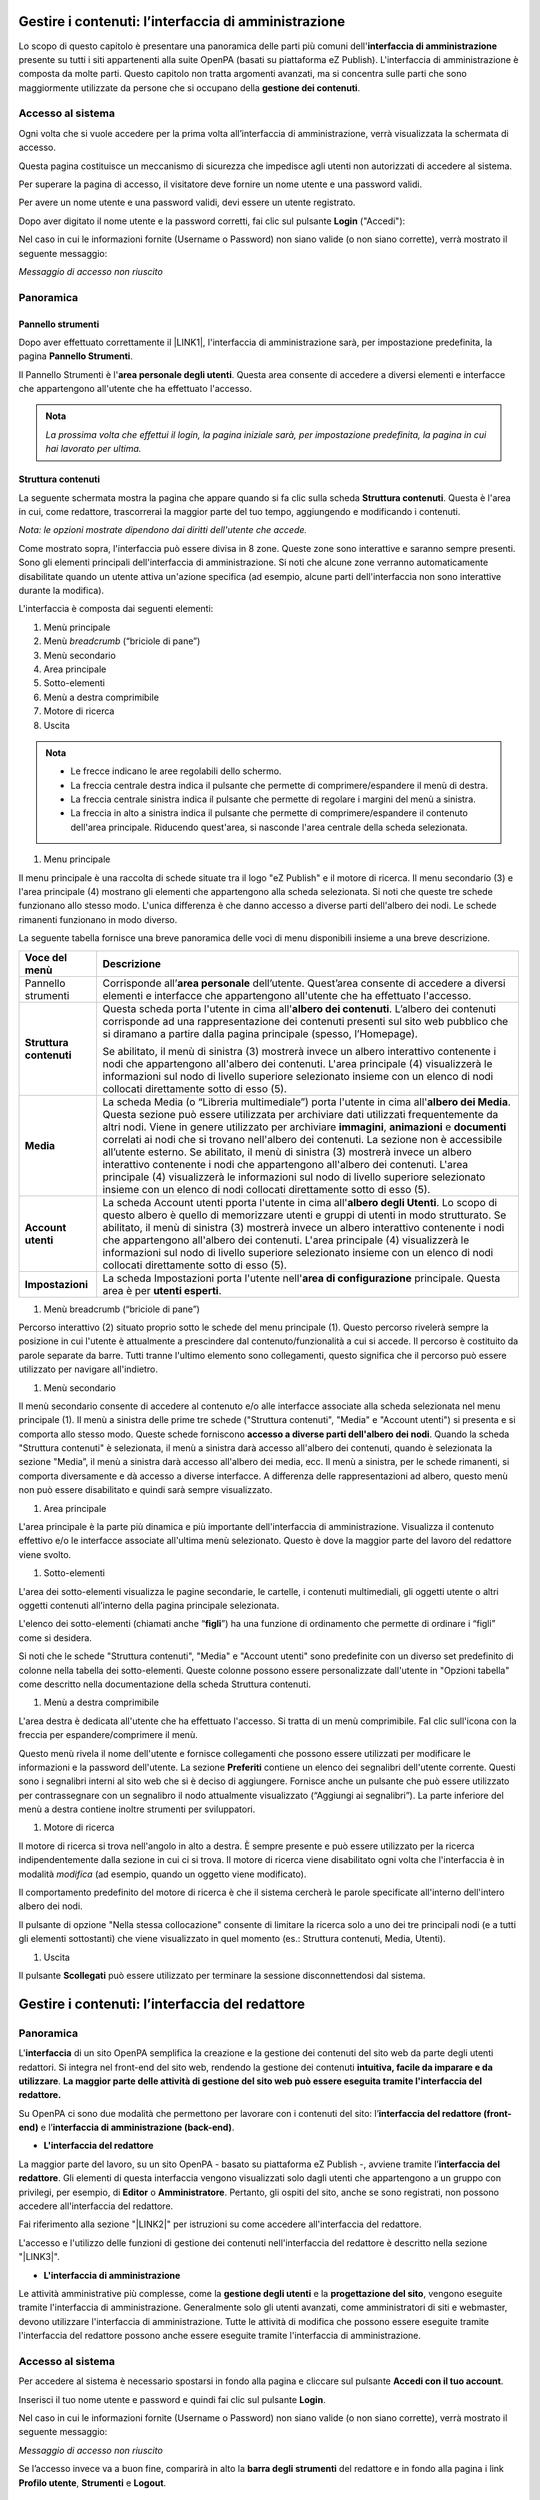 
.. _h524ac94c195862726953433f2f5c7f:

Gestire i contenuti: l’interfaccia di amministrazione
*****************************************************

Lo scopo di questo capitolo è presentare una panoramica delle parti più comuni dell'\ |STYLE0|\  presente su tutti i siti appartenenti alla suite OpenPA (basati su piattaforma eZ Publish). L'interfaccia di amministrazione è composta da molte parti. Questo capitolo non tratta argomenti avanzati, ma si concentra sulle parti che sono maggiormente utilizzate da persone che si occupano della \ |STYLE1|\ .

.. _h67645d52877726a1e7944731371540:

Accesso al sistema 
===================

Ogni volta che si vuole accedere per la prima volta all’interfaccia di amministrazione, verrà visualizzata la schermata di accesso.

\ |IMG1|\ 

Questa pagina costituisce un meccanismo di sicurezza che impedisce agli utenti non autorizzati di accedere al sistema.

Per superare la pagina di accesso, il visitatore deve fornire un nome utente e una password validi.

\ |IMG2|\ 

Per avere un nome utente e una password validi, devi essere un utente registrato. 

Dopo aver digitato il nome utente e la password corretti, fai clic sul pulsante \ |STYLE2|\  ("Accedi"):

\ |IMG3|\ 

Nel caso in cui le informazioni fornite (Username o Password) non siano valide (o non siano corrette), verrà mostrato il seguente messaggio:

\ |IMG4|\ 

\ |STYLE3|\ 

.. _hf464843526245477320527c5120671:

Panoramica
==========

.. _h1f75163cc3b75124fa683052e4d0:

Pannello strumenti
------------------

Dopo aver effettuato correttamente il \ |LINK1|\ , l'interfaccia di amministrazione sarà, per impostazione predefinita, la pagina \ |STYLE4|\ .

\ |IMG5|\ 

\ |IMG6|\ 

Il Pannello Strumenti è l'\ |STYLE5|\ . Questa area consente di accedere a diversi elementi e interfacce che appartengono all'utente che ha effettuato l'accesso.


.. admonition:: Nota

    \ |STYLE6|\ 

.. _h2f6451396a283a194b374719425122:

Struttura contenuti
-------------------

La seguente schermata mostra la pagina che appare quando si fa clic sulla scheda \ |STYLE7|\ . Questa è l'area in cui, come redattore, trascorrerai la maggior parte del tuo tempo, aggiungendo e modificando i contenuti.

\ |IMG7|\ 

\ |IMG8|\ 

\ |STYLE8|\ 

Come mostrato sopra, l'interfaccia può essere divisa in 8 zone. Queste zone sono interattive e saranno sempre presenti. Sono gli elementi principali dell'interfaccia di amministrazione. Si noti che alcune zone verranno automaticamente disabilitate quando un utente attiva un'azione specifica (ad esempio, alcune parti dell'interfaccia non sono interattive durante la modifica).

L'interfaccia è composta dai seguenti elementi:

#. Menù principale

#. Menù \ |STYLE9|\  (“briciole di pane”)

#. Menù secondario

#. Area principale

#. Sotto-elementi

#. Menù a destra comprimibile

#. Motore di ricerca

#. Uscita


.. admonition:: Nota

    * Le frecce indicano le aree regolabili dello schermo. 
    
    * La freccia centrale destra indica il pulsante che permette di comprimere/espandere il menù di destra. 
    
    * La freccia centrale sinistra indica il pulsante che permette di regolare i margini del menù a sinistra. 
    
    * La freccia in alto a sinistra indica il pulsante che permette di comprimere/espandere il contenuto dell'area principale. Riducendo quest'area, si nasconde l'area centrale della scheda selezionata.

#. Menu principale

\ |IMG9|\ 

Il menu principale è una raccolta di schede situate tra il logo "eZ Publish" e il motore di ricerca. Il menu secondario (3) e l'area principale (4) mostrano gli elementi che appartengono alla scheda selezionata. Si noti che queste tre schede funzionano allo stesso modo. L'unica differenza è che danno accesso a diverse parti dell'albero dei nodi. Le schede rimanenti funzionano in modo diverso.

La seguente tabella fornisce una breve panoramica delle voci di menu disponibili insieme a una breve descrizione.

+------------------+---------------------------------------------------------------------------------------------------------------------------------------------------------------------------------------------------------------------------------------------------------------------------------------------------------------------------------------------------------------------------------------------------------------------------------------------------------------------------------------------------------------------------------------------------------------------------------------------------------------------------------------------------------------------------------------------------------+
|Voce del menù     |Descrizione                                                                                                                                                                                                                                                                                                                                                                                                                                                                                                                                                                                                                                                                                              |
+==================+=========================================================================================================================================================================================================================================================================================================================================================================================================================================================================================================================================================================================================================================================================================================+
|Pannello strumenti|Corrisponde all’\ |STYLE10|\  dell’utente. Quest’area consente di accedere a diversi elementi e interfacce che appartengono all'utente che ha effettuato l'accesso.                                                                                                                                                                                                                                                                                                                                                                                                                                                                                                                                      |
|                  |                                                                                                                                                                                                                                                                                                                                                                                                                                                                                                                                                                                                                                                                                                         |
|                  |                                                                                                                                                                                                                                                                                                                                                                                                                                                                                                                                                                                                                                                                                                         |
|                  |                                                                                                                                                                                                                                                                                                                                                                                                                                                                                                                                                                                                                                                                                                         |
+------------------+---------------------------------------------------------------------------------------------------------------------------------------------------------------------------------------------------------------------------------------------------------------------------------------------------------------------------------------------------------------------------------------------------------------------------------------------------------------------------------------------------------------------------------------------------------------------------------------------------------------------------------------------------------------------------------------------------------+
|\ |STYLE11|\      |Questa scheda porta l'utente in cima all'\ |STYLE12|\ . L’albero dei contenuti corrisponde ad una rappresentazione dei contenuti presenti sul sito web pubblico che si diramano a partire dalla pagina principale (spesso, l’Homepage).                                                                                                                                                                                                                                                                                                                                                                                                                                                                  |
|                  |                                                                                                                                                                                                                                                                                                                                                                                                                                                                                                                                                                                                                                                                                                         |
|                  |Se abilitato, il menù di sinistra (3) mostrerà invece un albero interattivo contenente i nodi che appartengono all'albero dei contenuti. L'area principale (4) visualizzerà le informazioni sul nodo di livello superiore selezionato insieme con un elenco di nodi collocati direttamente sotto di esso (5).                                                                                                                                                                                                                                                                                                                                                                                            |
+------------------+---------------------------------------------------------------------------------------------------------------------------------------------------------------------------------------------------------------------------------------------------------------------------------------------------------------------------------------------------------------------------------------------------------------------------------------------------------------------------------------------------------------------------------------------------------------------------------------------------------------------------------------------------------------------------------------------------------+
|\ |STYLE13|\      |La scheda Media (o “Libreria multimediale”) porta l'utente in cima all'\ |STYLE14|\ . Questa sezione può essere utilizzata per archiviare dati utilizzati frequentemente da altri nodi. Viene in genere utilizzato per archiviare \ |STYLE15|\ , \ |STYLE16|\  e \ |STYLE17|\  correlati ai nodi che si trovano nell'albero dei contenuti. La sezione non è accessibile all’utente esterno. Se abilitato, il menù di sinistra (3) mostrerà invece un albero interattivo contenente i nodi che appartengono all'albero dei contenuti. L'area principale (4) visualizzerà le informazioni sul nodo di livello superiore selezionato insieme con un elenco di nodi collocati direttamente sotto di esso (5).|
+------------------+---------------------------------------------------------------------------------------------------------------------------------------------------------------------------------------------------------------------------------------------------------------------------------------------------------------------------------------------------------------------------------------------------------------------------------------------------------------------------------------------------------------------------------------------------------------------------------------------------------------------------------------------------------------------------------------------------------+
|\ |STYLE18|\      |La scheda Account utenti pporta l'utente in cima all'\ |STYLE19|\ . Lo scopo di questo albero è quello di memorizzare utenti e gruppi di utenti in modo strutturato.  Se abilitato, il menù di sinistra (3) mostrerà invece un albero interattivo contenente i nodi che appartengono all'albero dei contenuti. L'area principale (4) visualizzerà le informazioni sul nodo di livello superiore selezionato insieme con un elenco di nodi collocati direttamente sotto di esso (5).                                                                                                                                                                                                                      |
+------------------+---------------------------------------------------------------------------------------------------------------------------------------------------------------------------------------------------------------------------------------------------------------------------------------------------------------------------------------------------------------------------------------------------------------------------------------------------------------------------------------------------------------------------------------------------------------------------------------------------------------------------------------------------------------------------------------------------------+
|\ |STYLE20|\      |La scheda Impostazioni porta l'utente nell'\ |STYLE21|\  principale. Questa area è per \ |STYLE22|\ .                                                                                                                                                                                                                                                                                                                                                                                                                                                                                                                                                                                                    |
+------------------+---------------------------------------------------------------------------------------------------------------------------------------------------------------------------------------------------------------------------------------------------------------------------------------------------------------------------------------------------------------------------------------------------------------------------------------------------------------------------------------------------------------------------------------------------------------------------------------------------------------------------------------------------------------------------------------------------------+

.. _h2c1d74277104e41780968148427e:




#. Menù breadcrumb (“briciole di pane”)

\ |IMG10|\ 

Percorso interattivo (2) situato proprio sotto le schede del menu principale (1). Questo percorso rivelerà sempre la posizione in cui l'utente è attualmente a prescindere dal contenuto/funzionalità a cui si accede. Il percorso è costituito da parole separate da barre. Tutti tranne l'ultimo elemento sono collegamenti, questo significa che il percorso può essere utilizzato per navigare all'indietro.

#. Menù secondario

\ |IMG11|\ 

Il menù secondario consente di accedere al contenuto e/o alle interfacce associate alla scheda selezionata nel menu principale (1). Il menù a sinistra delle prime tre schede ("Struttura contenuti", "Media" e "Account utenti") si presenta e si comporta allo stesso modo. Queste schede forniscono \ |STYLE23|\ . Quando la scheda "Struttura  contenuti" è selezionata, il menù a sinistra darà accesso all'albero dei contenuti, quando è selezionata la sezione "Media”, il menù a sinistra darà accesso all'albero dei media, ecc. Il menù a sinistra, per le schede rimanenti, si comporta diversamente e dà accesso a diverse interfacce. A differenza delle rappresentazioni ad albero, questo menù non può essere disabilitato e quindi sarà sempre visualizzato.

#. Area principale

\ |IMG12|\ L'area principale è la parte più dinamica e più importante dell'interfaccia di amministrazione. Visualizza il contenuto effettivo e/o le interfacce associate all'ultima menù selezionato. Questo è dove la maggior parte del lavoro del redattore viene svolto.

#. Sotto-elementi

\ |IMG13|\ 

L'area dei sotto-elementi visualizza le pagine secondarie, le cartelle, i contenuti multimediali, gli oggetti utente o altri oggetti contenuti all’interno della pagina principale selezionata.

L'elenco dei sotto-elementi (chiamati anche “\ |STYLE24|\ ”) ha una funzione di ordinamento che permette di ordinare i “figli” come si desidera. 

Si noti che le schede "Struttura contenuti", "Media" e "Account utenti" sono predefinite con un diverso set predefinito di colonne nella tabella dei sotto-elementi. Queste colonne possono essere personalizzate dall'utente in "Opzioni tabella" come descritto nella documentazione della scheda Struttura contenuti.

#. Menù a destra comprimibile

\ |IMG14|\ 

L'area destra è dedicata all'utente che ha effettuato l'accesso. Si tratta di un menù comprimibile. FaI clic sull'icona con la freccia per espandere/comprimere il menù. 

Questo menù rivela il nome dell'utente e fornisce collegamenti che possono essere utilizzati per modificare le informazioni e la password dell'utente. La sezione \ |STYLE25|\  contiene un elenco dei segnalibri dell'utente corrente. Questi sono i segnalibri interni al sito web che si è deciso di aggiungere. Fornisce anche un pulsante che può essere utilizzato per contrassegnare con un segnalibro il nodo attualmente visualizzato (“Aggiungi ai segnalibri”). La parte inferiore del menù a destra contiene inoltre strumenti per sviluppatori.

#. Motore di ricerca

\ |IMG15|\ 

Il motore di ricerca si trova nell'angolo in alto a destra. È sempre presente e può essere utilizzato per la ricerca indipendentemente dalla sezione in cui ci si trova. Il motore di ricerca viene disabilitato ogni volta che l'interfaccia è in modalità \ |STYLE26|\  (ad esempio, quando un oggetto viene modificato). 

Il comportamento predefinito del motore di ricerca è che il sistema cercherà le parole specificate all'interno dell'intero albero dei nodi. 

Il pulsante di opzione "Nella stessa collocazione" consente di limitare la ricerca solo a uno dei tre principali nodi (e a tutti gli elementi sottostanti) che viene visualizzato in quel momento (es.: Struttura contenuti, Media, Utenti).

\ |IMG16|\ 

#. Uscita

\ |IMG17|\ 

Il pulsante \ |STYLE27|\  può essere utilizzato per terminare la sessione disconnettendosi dal sistema.

.. _h2c1d74277104e41780968148427e:




 

.. _h2c1d74277104e41780968148427e:




.. _hd759192e2e61373d44567e1748202a:

Gestire i contenuti: l’interfaccia del redattore
************************************************

.. _hf464843526245477320527c5120671:

Panoramica
==========

L'\ |STYLE28|\  di un sito OpenPA semplifica la creazione e la gestione dei contenuti del sito web da parte degli utenti redattori. Si integra nel front-end del sito web, rendendo la gestione dei contenuti \ |STYLE29|\ . \ |STYLE30|\ 

Su OpenPA ci sono due modalità che permettono per lavorare con i contenuti del sito: l’\ |STYLE31|\  e l’\ |STYLE32|\ .

* \ |STYLE33|\ 

La maggior parte del lavoro, su un sito OpenPA - basato su piattaforma eZ Publish -, avviene tramite l’\ |STYLE34|\ . Gli elementi di questa interfaccia vengono visualizzati solo dagli utenti che appartengono a un gruppo con privilegi, per esempio, di \ |STYLE35|\  o \ |STYLE36|\ . Pertanto, gli ospiti del sito, anche se sono registrati, non possono accedere all'interfaccia del redattore. 

Fai riferimento alla sezione "\ |LINK2|\ " per istruzioni su come accedere all'interfaccia del redattore.

L'accesso e l'utilizzo delle funzioni di gestione dei contenuti nell'interfaccia del redattore è descritto nella sezione "\ |LINK3|\ ".

* \ |STYLE37|\ 

Le attività amministrative più complesse, come la \ |STYLE38|\  e la \ |STYLE39|\ , vengono eseguite tramite l'interfaccia di amministrazione. Generalmente solo gli utenti avanzati, come amministratori di siti e webmaster, devono utilizzare l'interfaccia di amministrazione. Tutte le attività di modifica che possono essere eseguite tramite l'interfaccia del redattore possono anche essere eseguite tramite l'interfaccia di amministrazione.

.. _h6e4d39105a64461f4f3377d353919:

Accesso al sistema
==================

Per accedere al sistema è necessario spostarsi in fondo alla pagina  e cliccare sul pulsante \ |STYLE40|\ .

\ |IMG18|\ 

Inserisci il tuo nome utente e password e quindi fai clic sul pulsante \ |STYLE41|\ .

\ |IMG19|\ 

Nel caso in cui le informazioni fornite (Username o Password) non siano valide (o non siano corrette), verrà mostrato il seguente messaggio:

\ |IMG20|\ 

\ |STYLE42|\ 

Se l’accesso invece va a buon fine, comparirà in alto la \ |STYLE43|\  del redattore e in fondo alla pagina i link \ |STYLE44|\ , \ |STYLE45|\  e \ |STYLE46|\ .\ |IMG21|\ 

.. _h45a7b11202953692f35174c5752c5b:

Gestione del profilo utente
===========================

I dettagli personali e le preferenze dell'account associati a un account utente sono chiamati "Profilo utente". Per visualizzare o modificare il proprio profilo utente, utilizzare l'interfaccia del redattore. 

.. _h254773682e787c2a7342801623527c28:

Modifica il tuo profilo
-----------------------

Una volta effettuato l’\ |LINK4|\ , l'interfaccia del sito web può essere utilizzata per modificare alcune delle informazioni personali nel tuo profilo utente. Dopo aver effettuato l'accesso, fai clic sul link \ |STYLE47|\  posizionato (per impostazione predefinita) nell'angolo in basso a destra della pagina. Verrà visualizzata una pagina che mostra le impostazioni correnti e contiene collegamenti a pagine in cui è possibile configurare le preferenze (descritte di seguito). Per modificare le tue informazioni personali, fai clic sul pulsante Modifica profilo.

\ |IMG22|\ 

.. _h543db5213201f7057203255d54b46:

Gestione delle bozze
--------------------

Una \ |STYLE48|\  è un contenuto che è stato inserito in eZ Publish ma che non è ancora stato pubblicato. Le bozze possono essere nuovi contenuti o modifiche a contenuti esistenti. I visitatori del sito non possono vedere il contenuto della bozza, ma l'utente che ha creato la bozza può \ |STYLE49|\ .

Per visualizzare tutte le pagine in cui sono state salvate le bozze:

\ |LINK5|\  come descritto sopra.

\ |IMG23|\ 

Clicca sul link Le mie bozze.

\ |IMG24|\ 

Fai clic sul nome di una bozza (o sul pulsante Modifica sul lato destro della bozza) per riprendere la modifica.

\ |IMG25|\ 

Verrà visualizzata l'interfaccia di \ |LINK6|\  standard. Dopo aver apportato le modifiche, puoi \ |LINK7|\  o \ |LINK8|\  per la successiva modifica.

Per eliminare le bozze, fai clic sul pulsante Svuota bozze.

\ |IMG26|\ 

\ |IMG27|\ 

.. _h1f184e272f67487d30753a697b3c5351:

Gestione dei contenuti
======================

Questa sezione spiega come aggiungere, modificare e rimuovere contenuti utilizzando l'\ |LINK9|\ . Per gestire il contenuto, è necessario aver effettuato l'\ |LINK10|\  con diritti di modifica (per impostazione predefinita, bisogna essere un membro dei gruppi Editors o Administrators).

.. _h497a677b162fd472225582d202823a:

Informazioni sui contenuti
--------------------------

Tutti i siti web basati sulla piattaforma hanno un forte orientamento alla \ |STYLE50|\ . La strutturazione dei dati e, quindi, la gestione dei contenuti avviene attraverso le cosiddette classi di contenuto. 

I siti appartenenti alla suite OpenPA supportano vari tipi di contenuto, come immagini, articoli, file multimediali, forum, moduli di feedback, ecc. 

Alcune tipologie di contenuto sono in comune tra tutti i prodotti della suite OpenPA, mentre altre tipologie sono specifiche per il prodotto (es.: OpenCity, OpenTrasparenza, etc.).

Un particolare tipo di contenuto è chiamato una \ |STYLE51|\ , mentre uno specifico contenuto è chiamato \ |STYLE52|\ .

.. _h46721d953744a52045c4d7212313d:

Classe di contenuto
~~~~~~~~~~~~~~~~~~~


.. admonition:: Definizione

    Una \ |STYLE53|\  di contenuto è una \ |STYLE54|\ . 

Una \ |STYLE55|\  può essere pensata come un \ |STYLE56|\  \ |LINK11|\  \ |STYLE57|\ . Ad esempio, la classe di contenuto dell'Avviso contiene attributi come titolo, data di pubblicazione, breve descrizione, testo dell’avviso, ecc. Sebbene non tutti questi attributi siano obbligatori, fanno tutti parte della classe di contenuto dell'avviso, quindi tutti gli oggetti di contenuto basati su questa classe possono contenere dati per tutti gli attributi definiti dalla classe di contenuto.

.. _h1d4c543776b648667653d412d7421:

Oggetto di contenuto
~~~~~~~~~~~~~~~~~~~~

Gli \ |STYLE58|\  possono essere sia \ |STYLE59|\  sia \ |STYLE60|\  che contengono altri oggetti situati al di sotto di essi nell’\ |LINK12|\ . Ad esempio, uno o più oggetti di tipo \ |STYLE61|\  (\ |STYLE62|\ ) possono essere memorizzati sotto un oggetto di tipo \ |STYLE63|\  (\ |STYLE64|\ ). Quando viene visualizzato l'oggetto \ |STYLE65|\ , questo visualizza automaticamente un elenco di riepilogo degli oggetti di tipo Avviso memorizzati al di sotto di esso.

Ogni classe di contenuto ha un modello diverso per la visualizzazione degli attributi di un oggetto di contenuto. Pertanto, solo perché un oggetto contenuto è memorizzato sotto un altro oggetto contenuto nell’albero dei contenuto non significa che l'oggetto contenuto inferiore verrà visualizzato quando viene visualizzato l'oggetto di contenuto più alto. Ad esempio, se "Articolo B" si trova al di sotto di "Articolo A", "Articolo B" non verrà visualizzato quando viene visualizzato "Articolo A", poiché la visualizzazione di elementi situati nella gerarchia inferiore non fa parte del modello di classe del contenuto dell'articolo.

Oltre alle caratteristiche di visualizzazione definite dal modello di ogni classe di contenuto, alcuni oggetti di contenuto possono visualizzare altri oggetti posizionati in qualsiasi punto del sito. Ad esempio, è possibile "incorporare" oggetti in altri oggetti (ad esempio, incorporare un'immagine in un articolo) utilizzando lo strumento di collegamento nell'editor online (descritto di seguito). La classe di contenuto sia dell'oggetto sorgente (in questo esempio, l'articolo) che dell'oggetto oggetto di inclusione (in questo caso l'immagine) determina se consente o meno l'incorporamento dell'oggetto. (Ad esempio, non è possibile incorporare una cartella in un'immagine, non è consentita dalla classe di contenuto Immagine).

.. _h28216c314279776926c20056637b7:

Attributi
~~~~~~~~~

Ogni \ |LINK13|\  è composta da una serie di voci o campi da compilare (\ |STYLE66|\ ) che rappresenta le principali caratteristiche che quel tipo di contenuto ha.

Per esempio, facendo riferimento alla classe Tasso di assenza, gli attributi che compongono la tipologia di contenuto sono quelli che sono stati individuati come caratteristiche principali di un contenuto di tipo Tasso di assenza (Anno di riferimento, Trimestre, Mese, Contratto, Numero dipendenti, Giorni di presenza, Giorni di assenza, Allegato, Data di archiviazione).

\ |IMG28|\ 

\ |STYLE67|\  \ |STYLE68|\  \ |STYLE69|\ 

Ogni classe di contenuto è costituita da \ |STYLE70|\  - che variano da una classe all’altra - (ad esempio “Titolo”, “Testo”, “Data di inizio validità”, “Ufficio proponente”) e che vanno compilati in fase di \ |LINK14|\  e/o \ |LINK15|\  dei contenuti: \ |STYLE71|\ .

\ |IMG29|\ 

 \ |STYLE72|\ 

.. _h10604b402c4d5175152c3fd415e671a:

Tipologie di attributi
~~~~~~~~~~~~~~~~~~~~~~

Alcuni attributi possono essere di tipo “\ |STYLE73|\ ”, perché \ |STYLE74|\ . 

Nel caso della circolare, ad esempio, uno degli attributi si chiama “Ufficio proponente”. In fase di compilazione di quel campo non si scriverà il nome dell’ufficio proponente, ma si cercherà tra gli oggetti di tipo “Ufficio” già censiti all’interno del sistema, per selezionare quello che rappresenta l’ufficio responsabile per quella circolare.

Uno dei vantaggi di questo approccio è che le informazioni vengono salvate e mantenute in un unico punto. Si pensi ad esempio al numero di telefono di un ufficio: esso è salvato nell’oggetto che rappresenta quell’ufficio. Quando viene pubblicato un avviso e si vuole indicare una modalità per richiedere maggiori informazioni, anziché scrivere un numero di telefono direttamente nell’avviso, viene inserito un link verso l’ufficio, che detiene l’informazione.

Se il numero dell’ufficio cambia, non è necessario eseguire un tedioso “trova e sostituisci” all’interno dei contenuti del sito, ma basta aggiornare i contenuti dell’oggetto Ufficio.


.. admonition:: Un sistema per la mappatura della realtà

    Le classi di contenuto servono per avere una mappatura quasi uno a uno tra contenuti del sistema web e la realtà. Questo presenta numerosi vantaggi, come ad esempio la facilità di organizzare ricerche mirate (solo su determinate tipologie di contenuto) o l’esportazione dei contenuti in formato Open Data. 

\ |IMG30|\ 

.. _h92d5457251d2e4e1d3b3fa7e26d39:

Albero dei contenuti
~~~~~~~~~~~~~~~~~~~~

La \ |STYLE75|\  è un concetto importante quando si creano nuovi contenuti. Se si fa affidamento su oggetti di contenuto più in alto nella gerarchia per visualizzare il nuovo contenuto che si sta aggiungendo, è probabile che si desideri aggiungere il nuovo contenuto sotto il contenitore del contenuto. Ad esempio, se si desidera che un oggetto contenuto della cartella visualizzi automaticamente un elenco di articoli, tali articoli devono trovarsi al di sotto dell'oggetto contenuto della cartella. È possibile aggiungere manualmente un collegamento a un articolo nel testo di un oggetto contenuto della cartella; tuttavia, se elimini l'articolo, il link verrà interrotto.

.. _h7c2b7466704f1f106c504a672c3d3750:

La barra degli strumenti
------------------------

Quando si effettua l'accesso con un account utente appartenente al gruppo Editor o Amministratore, la barra degli strumenti del sito web (mostrata sotto) viene visualizzata in ogni pagina del sito.

La barra degli strumenti consente di disporre delle funzionalità di \ |STYLE76|\  direttamente sulle pagine del sito (senza bisogno di accedere all’\ |LINK16|\ ). In questo modo è possibile navigare il sito come un normale visitatore, operare modifiche a contenuti esistenti, spostare contenuti, dargli un ordine oppure creare nuovi contenuti.

.. _h10c4c574a71225403a60d515a1572:

\ |IMG31|\ -----------

\ |STYLE77|\ 


.. admonition:: Importante

    Le azioni che è possibile svolgere attraverso l’uso della barra degli strumenti \ |STYLE78|\  in quel momento: ad esempio se si sta visualizzando un contenuto di tipo “Avviso” e si clicca sull’icona con la matita (modifica), verrà modificato esattamente quel contenuto, la stessa cosa vale per la creazione di nuovi contenuti, la cancellazione, e così via.

I pulsanti disponibili dalla barra degli strumenti del sito Web variano a seconda che l'account utente appartenga all'editor o al gruppo di amministratori. Se appartiene al gruppo Editor, sono disponibili solo i pulsanti applicabili nel contesto corrente. Inoltre, i pulsanti visualizzati dagli Editor sono limitati in base ai diritti concessi al gruppo di utenti Editor. (Tutti i pulsanti invece vengono visualizzati dagli utenti che appartengono al gruppo di utenti Administrator.)

Oltre ai pulsanti visualizzati, anche le classi di contenuti visualizzate nell'elenco a discesa possono variare a seconda che l'account utente appartenga a un editor o a un gruppo di amministratori.


.. admonition:: L’albero dei contenuti

    Nel sistema Open City, i contenuti sono organizzati in una struttura ad albero. Ogni contenuto ha una sua collocazione nell’albero dei contenuti. Questo va tenuto in considerazione quando viene creato un nuovo contenuto, perché esso va creato nella posizione corretta all’interno di un albero. Fanno eccezioni le immagini, che idealmente vengono create in un unico contenitore (Media/Images) per poter poi essere riutilizzate all’interno dei contenuti del sito.

La barra degli strumenti permette di eseguire le seguenti operazioni sui contenuti:

* \ |LINK17|\ 

* \ |LINK18|\ 

* \ |LINK19|\ 

* \ |LINK20|\ 

* \ |LINK21|\ 

* \ |LINK22|\ 

* \ |STYLE79|\  è possibile caricare dei files dal proprio pc (immagini, documenti pdf), che vengono convertiti in contenuti (seguendo una mappatura file/contenuto definita a livello di configurazione);

* \ |STYLE80|\  nel caso in cui il menù non mostra le modifiche apportate, è possibile forzare un refresh della visualizzazione del menù stesso;

* \ |STYLE81|\  per copiare un contenuto;

* \ |STYLE82|\  per accedere all’interfaccia di amministrazione e guardare “dietro le quinte”;

* \ |STYLE83|\  consente di tradurre un contenuto;

* \ |STYLE84|\  apre (o chiude) il box con informazioni sul contenuto che si sta visualizzando (data di creazione,  autore, tipologia di contenuto, …)

.. _h2c1d74277104e41780968148427e:




.. _h446e1e74f406341a17187e2023342b:

Creare un nuovo contenuto
~~~~~~~~~~~~~~~~~~~~~~~~~

\ |IMG32|\ 

La creazione di un contenuto avviene nel seguente modo:

Si naviga il sito fino a raggiungere il contenitore all’interno del quale si vuole creare il contenuto, ad esempio un calendario:

\ |IMG33|\ 

Dalla tendina nella barra degli strumenti (1), è possibile filtrare le tipologie di contenuto (2) e  selezionare il tipo di contenuto da creare (3). Infine si preme sul pulsante Crea qui (4):

\ |IMG34|\ 

\ |STYLE85|\  \ |STYLE86|\ \ |STYLE87|\ 


.. admonition:: Attenzione!

    Siccome le azioni svolte attraverso la barra degli strumenti \ |STYLE88|\  in quel momento, è molto importante fare attenzione al contenitore in cui ci si trova nel momento in cui si clicca il pulsante \ |STYLE89|\ : il contenuto verrà creato esattamente lì.

Una volta effettuate queste operazioni, il sistema presenta una interfaccia identica a quella di modifica di un contenuto, con la differenza che i campi (attributi) saranno tutti vuoti.


.. admonition:: Attributi obbligatori

    Nelle interfacce di creazione e modifica dei contenuti, alcuni degli attributi sono marcati con un asterisco. Questo significa che è obbligatorio compilare quegli attributi.

Una volta compilati i campi, pubblicare il contenuto oppure salvarlo come bozza.

.. _h623b12807a5967151285b15636b763e:

Modificare un contenuto esistente
~~~~~~~~~~~~~~~~~~~~~~~~~~~~~~~~~

\ |IMG35|\ 

Per modificare un contenuto esistente, è sufficiente \ |STYLE90|\  che si desidera modificare attraverso i menu e i link del sito, esattamente come farebbe un visitatore. Una volta raggiunto il contenuto da modificare, \ |STYLE91|\  e si passa alla modalità di modifica del contenuto: viene mostrata l’\ |STYLE92|\ , \ |STYLE93|\  \ |LINK23|\  di quel particolare contenuto.

.. _h6f797b5ae124496622133f2621740:

Spostare un contenuto
~~~~~~~~~~~~~~~~~~~~~

\ |IMG36|\ 

Per spostare il contenuto da una posizione a un'altra sul sito, utilizzare il pulsante \ |STYLE94|\  nella barra degli strumenti del sito web. Dopo aver fatto clic su Sposta, sarai in grado di esplorare il sito web e scegliere la nuova posizione per il contenuto.

\ |IMG37|\ 

Puoi scegliere il nuovo contenitore facendo clic sul pulsante di opzione accanto al nome o fare clic sul nome del contenitore per visualizzare il contenuto all’interno del contenitore.

Dopo aver selezionato la nuova posizione, fare clic sul pulsante \ |STYLE95|\ .

\ |IMG38|\ 

\ |STYLE96|\ 

#. Se sposti un contenitore di contenuti, il sistema sposta anche qualsiasi contenuto sotto quell'oggetto. Ad esempio, se sposti una cartella contenente articoli da una posizione a un'altra, tutti gli articoli verranno spostati.

#. Lo spostamento del contenuto dipende dai permessi dell’utente.

.. _h5e68755539e37045648426c163d17:

Eliminare un contenuto
~~~~~~~~~~~~~~~~~~~~~~

\ |IMG39|\ 

I siti di OpenPA utilizzano un contenitore denominato \ |STYLE97|\ . Quando rimuovi il contenuto, in realtà lo stai spostando nel contenitore del Cestino. Può essere ripristinato in qualsiasi momento fino a quando il Cestino non viene svuotato.

Per rimuovere il contenuto, selezionare l'oggetto desiderato e fare clic sul pulsante \ |STYLE98|\  sulla barra degli strumenti del sito Web. In alternativa, per i contenuti incorporati, fare clic sul pulsante Elimina vicino all'oggetto contenuto.

Ti verrà richiesto di specificare se il contenuto deve essere spostato nel cestino o eliminato completamente:

\ |STYLE99|\ 

\ |IMG40|\ 

\ |STYLE100|\ 

\ |IMG41|\ 

Fai molta attenzione durante la rimozione e l'eliminazione dei contenuti, poiché queste azioni influiscono anche sugli altri contenuti del sito:

* Se rimuovi un contenitore, verranno rimossi anche gli elementi contenuti al suo interno. Ad esempio, se rimuovi la cartella contenente articoli, rimuovi anche gli articoli.

* Se ci sono collegamenti al contenuto, quando rimuovi il contenuto i collegamenti vengono interrotti.

.. _h7df7c776b4051050602379363f7c45:

Recuperare del contenuto dal cestino
~~~~~~~~~~~~~~~~~~~~~~~~~~~~~~~~~~~~

Per recuperare il contenuto rimosso dal contenitore del cestino, accedere all'\ |LINK24|\  e fare clic sull'icona del cestino sul lato sinistro.

\ |IMG42|\ 

Il contenitore del cestino ha una struttura "piatta", il che significa che tutti gli oggetti sono elencati allo stesso livello indipendentemente dalla loro posizione nella gerarchia del contenuto originale.

Per ripristinare un oggetto contenuto dal cestino, fai clic sull'icona a forma di matita nella colonna a destra. Verrà richiesto se si desidera ripristinare l'oggetto nella posizione originale o in una nuova posizione. Dopo aver specificato il percorso, fare clic su Ok.

Se si tenta di recuperare un contenuto il cui contenitore originale è stato rimosso, si è obbligati a scegliere una nuova posizione per esso.

.. _h2240736754442d35296a627136282576:

Visualizzare un contenuto in più posti
~~~~~~~~~~~~~~~~~~~~~~~~~~~~~~~~~~~~~~

\ |IMG43|\ 

Come visto in precedenza, ogni contenuto del sito ha una collocazione in una struttura ad albero. La funzionalità \ |STYLE101|\  consente di rendere uno stesso contenuto visibile in più sezioni del sito. Lo stesso oggetto di contenuto può infatti avere più collocazioni all'interno dell'albero dei contenuti. 

Per pubblicare un contenuto in una posizione aggiuntiva, accedere alla pagina desiderata, quindi fare clic sul pulsante \ |STYLE102|\ .

Dopo aver fatto clic sul pulsante, verrà visualizzato il nodo di livello superiore dell'albero dei contenuto. 

\ |IMG44|\ 

Fare clic sui nodi contenitore evidenziati per navigare nell'albero fino a raggiungere la posizione in cui si desidera pubblicare il contenuto. Quando hai trovato la nuova posizione, seleziona la casella e fai clic sul pulsante \ |STYLE103|\ .

\ |IMG45|\ 

.. _h186d3e232255c2d71724e1d376f4d6c:

Ordinare un elenco di contenuti
~~~~~~~~~~~~~~~~~~~~~~~~~~~~~~~

\ |IMG46|\ 

Quando si hanno diversi oggetti di contenuto in un contenitore, è possibile disporli e visualizzarli in un ordine ben preciso.

Esistono molti modi diversi per ordinare un elenco di contenuti. Questa sezione mostra un metodo, che può essere applicato alle preferenze di ordinamento più comuni (per esempio: manualmente, in ordine alfabetico o per data).

Dopo aver effettuato l’\ |LINK25|\ , individua il contenitore dei contenuti a cui desideri dare un ordinamento e clicca sul pulsante \ |STYLE104|\ .

\ |IMG47|\ 

\ |STYLE105|\ 

* \ |STYLE106|\ : ordine alfabetico ascendente (dalla A alla Z) oppure discendente (dalla Z alla A)

* \ |STYLE107|\ : ordine cronologico in base alla data di pubblicazione ascendente (dal primo pubblicato all’ultimo) oppure discendente (dall’ultimo pubblicato al primo)

* \ |STYLE108|\ : in questa modalità è possibile ordinare i contenuti manualmente in base alla priorità che gli si vuole affidare. La priorità può essere impostata come ascendente (dal numero più basso al più alto) oppure discendente (dal numero più alto al più basso). Può essere impostata sia attraverso l’inserimento di numeri interi nella sezione a destra “Priorità” (1) oppure attraverso il trascinamento manuale (2).

\ |IMG48|\ 

.. _h2c1d74277104e41780968148427e:




.. _h767585962235668053c5e40387877:

Gestire la pubblicazione di un contenuto
----------------------------------------

.. _h3a185351287965787e58745836626238:

Pubblicare un contenuto
~~~~~~~~~~~~~~~~~~~~~~~

\ |IMG49|\ 

Durante la \ |LINK26|\  o la \ |LINK27|\ , dopo aver inserito tutte le informazioni che desideri inserire, puoi pubblicare il tuo contenuto attraverso il pulsante \ |STYLE109|\ , che si trova sia in alto sia in fondo sulla destra.

.. _h135b1173858785b746a581212b213a:

Salvare una bozza
~~~~~~~~~~~~~~~~~

\ |IMG50|\ 

Quando lavori su un oggetto, puoi salvare il tuo lavoro senza renderlo visibile subito sul sito web. Quando si crea una \ |STYLE110|\ , la versione “bozza” dell'oggetto viene salvata senza essere pubblicata. Per salvare una bozza, fai clic sul pulsante \ |STYLE111|\  nella \ |LINK28|\ : questo ti permetterà di salvare il tuo lavoro e di continuare a lavorare sulla tua bozza; se invece vuoi salvare una bozza ma preferisci continuare a lavorarci in un secondo momento, clicca su \ |STYLE112|\ .

\ |IMG51|\ 

Esistono due metodi per recuperare le bozze: accedere alla pagina \ |LINK29|\  nel tuo profilo o \ |LINK30|\  precedentemente pubblicata. 

#. Se l'oggetto contenuto non è stato pubblicato in precedenza, seleziona \ |STYLE113|\  dall'angolo in basso a destra di qualsiasi pagina, quindi seleziona \ |LINK31|\ . Verrà visualizzata una pagina con tutte le bozze.

#. Per continuare invece a lavorare su una bozza di un oggetto che è stato precedentemente pubblicato, è possibile in alternativa \ |LINK32|\  semplicemente l'oggetto contenuto esistente. Dopo aver fatto clic sul pulsante Modifica, avrai la possibilità di modificare la versione corrente - quella pubblicata - creando quindi una nuova bozza (2) oppure di continuare a modificare la bozza precedentemente creata (1).

\ |IMG52|\ 

.. _hf307a4b362627629761f2e7d26b63:

Annullare una bozza
~~~~~~~~~~~~~~~~~~~

\ |IMG53|\ 

Durante la \ |LINK33|\  o la \ |LINK34|\ , puoi decidere di annullare il lavoro apportato, eliminando la bozza creata. Questo non influirà in alcun modo sul contenuto eventualmente già pubblicato, ma eliminerà semplicemente la bozza contenente le nuove informazioni apportate. Per farlo clicca il pulsante \ |STYLE114|\ , che si trova sia in alto sia in fondo sulla sinistra.

Un altro modo per eliminare le bozze, è quello di \ |LINK35|\ , cliccare su \ |LINK36|\  e fare clic sul pulsante Svuota bozze.

\ |IMG54|\ 

\ |IMG55|\ 

Se invece vuoi eliminare definitivamente un contenuto dal sito vai nella sezione \ |LINK37|\ .

.. _h803704e74727f3f1969533867f4b16:

Gestire le versioni di un contenuto
-----------------------------------

Nei siti di OpenPA, ogni contenuto creato viene memorizzato come "\ |STYLE115|\ ". Ad esempio, un articolo è un oggetto, un account utente è un oggetto e così via.

Quando si \ |LINK38|\ , viene assegnato un \ |STYLE116|\  (es.: 1). Se si modifica l'oggetto, viene assegnato un nuovo numero di versione (es.: 2, 3 e così via). Sia l'originale che le nuove versioni dell'oggetto vengono memorizzate nel database.

Grazie a questo sistema di controllo delle versioni, è possibile \ |STYLE117|\ . Ad esempio, se una nuova versione di un oggetto contiene un errore, è possibile ripristinare l'oggetto alla versione precedente.

Solo un numero limitato di versioni di ciascun oggetto contenuto viene memorizzato nel database (per evitare che il database diventi troppo grande). Nel caso dei siti di OpenPA vengono memorizzate al massimo 10 versioni precedenti dell’oggetto pubblicato.

.. _h709111e6d7c634a5217577b23a7033:

Ripristinare una versione precedente di un oggetto
~~~~~~~~~~~~~~~~~~~~~~~~~~~~~~~~~~~~~~~~~~~~~~~~~~

Per ripristinare una versione precedente di un oggetto, \ |LINK39|\ , quindi accedere al contenuto che si desidera ripristinare. (Per impostazione predefinita, solo i membri dei gruppi Editor e Administrator hanno accesso a questa funzione.)

Clicca sul pulsante Informazioni per l’editor (in alto a destra, sulla barra degli strumenti)

\ |IMG56|\ 

Clicca sul pulsante Gestisci versioni.

\ |IMG57|\ 

Seleziona la casella accanto alla versione desiderata dell'oggetto e fai clic sul pulsante Copia della versione “Archiviata” che desideri ripristinare.

\ |IMG58|\ 

Questo creerà una nuova bozza. Fai clic sul pulsante Modifica per modificare la nuova bozza appena creata. 

\ |IMG59|\ 

Fai clic sul pulsante \ |STYLE118|\  per pubblicare l’oggetto e ripristinare così la sua versione precedente. Se lo desideri, puoi comunque modificare l'oggetto prima di pubblicare la versione ripristinata.

La nuova versione (3) sostituirà la versione corrente (2). La versione dell'oggetto che hai appena sostituito invece rimarrà comunque nel database delle versioni precedenti come “Archiviata” e potrà essere ripristinata nello stesso modo appena descritto.


.. bottom of content


.. |STYLE0| replace:: **interfaccia di amministrazione**

.. |STYLE1| replace:: **gestione dei contenuti**

.. |STYLE2| replace:: **Login**

.. |STYLE3| replace:: *Messaggio di accesso non riuscito*

.. |STYLE4| replace:: **Pannello Strumenti**

.. |STYLE5| replace:: **area personale degli utenti**

.. |STYLE6| replace:: *La prossima volta che effettui il login, la pagina iniziale sarà, per impostazione predefinita, la pagina in cui hai lavorato per ultima.*

.. |STYLE7| replace:: **Struttura contenuti**

.. |STYLE8| replace:: *Nota: le opzioni mostrate dipendono dai diritti dell'utente che accede.*

.. |STYLE9| replace:: *breadcrumb*

.. |STYLE10| replace:: **area personale**

.. |STYLE11| replace:: **Struttura contenuti**

.. |STYLE12| replace:: **albero dei contenuti**

.. |STYLE13| replace:: **Media**

.. |STYLE14| replace:: **albero dei Media**

.. |STYLE15| replace:: **immagini**

.. |STYLE16| replace:: **animazioni**

.. |STYLE17| replace:: **documenti**

.. |STYLE18| replace:: **Account utenti**

.. |STYLE19| replace:: **albero degli Utenti**

.. |STYLE20| replace:: **Impostazioni**

.. |STYLE21| replace:: **area di configurazione**

.. |STYLE22| replace:: **utenti esperti**

.. |STYLE23| replace:: **accesso a diverse parti dell'albero dei nodi**

.. |STYLE24| replace:: **figli**

.. |STYLE25| replace:: **Preferiti**

.. |STYLE26| replace:: *modifica*

.. |STYLE27| replace:: **Scollegati**

.. |STYLE28| replace:: **interfaccia**

.. |STYLE29| replace:: **intuitiva, facile da imparare e da utilizzare**

.. |STYLE30| replace:: **La maggior parte delle attività di gestione del sito web può essere eseguita tramite l'interfaccia del redattore.**

.. |STYLE31| replace:: **interfaccia del redattore (front-end)**

.. |STYLE32| replace:: **interfaccia di amministrazione (back-end)**

.. |STYLE33| replace:: **L'interfaccia del redattore**

.. |STYLE34| replace:: **interfaccia del redattore**

.. |STYLE35| replace:: **Editor**

.. |STYLE36| replace:: **Amministratore**

.. |STYLE37| replace:: **L'interfaccia di amministrazione**

.. |STYLE38| replace:: **gestione degli utenti**

.. |STYLE39| replace:: **progettazione del sito**

.. |STYLE40| replace:: **Accedi con il tuo account**

.. |STYLE41| replace:: **Login**

.. |STYLE42| replace:: *Messaggio di accesso non riuscito*

.. |STYLE43| replace:: **barra degli strumenti**

.. |STYLE44| replace:: **Profilo utente**

.. |STYLE45| replace:: **Strumenti**

.. |STYLE46| replace:: **Logout**

.. |STYLE47| replace:: **Profilo utente**

.. |STYLE48| replace:: **bozza**

.. |STYLE49| replace:: **accedervi, modificarla ed eventualmente pubblicarla**

.. |STYLE50| replace:: **strutturazione dei dati**

.. |STYLE51| replace:: **classe di contenuto**

.. |STYLE52| replace:: **oggetto di contenuto**

.. |STYLE53| replace:: **classe**

.. |STYLE54| replace:: **struttura dati predefinita che rappresenta una specifica tipologia di contenuto**

.. |STYLE55| replace:: **classe di contenuto**

.. |STYLE56| replace:: **modello per un particolare tipo di contenuto che esprime gli**

.. |STYLE57| replace:: **di quell'oggetto**

.. |STYLE58| replace:: **oggetti di contenuto**

.. |STYLE59| replace:: **singoli oggetti**

.. |STYLE60| replace:: **contenitori**

.. |STYLE61| replace:: **Avviso**

.. |STYLE62| replace:: *contenuti*

.. |STYLE63| replace:: **Pagina del sito**

.. |STYLE64| replace:: *contenitore*

.. |STYLE65| replace:: **Pagina del sito**

.. |STYLE66| replace:: **attributi**

.. |STYLE67| replace:: *La classe*

.. |STYLE68| replace:: **Tasso di assenza**

.. |STYLE69| replace:: *con i suoi attributi.*

.. |STYLE70| replace:: **attributi**

.. |STYLE71| replace:: **le interfacce di creazione e modifica di un contenuto sono infatti basate sugli attributi specifici di ogni classe di contenuto**

.. |STYLE72| replace:: *Interfaccia di creazione e di modifica di un contenuto*

.. |STYLE73| replace:: **Relazione oggetti**

.. |STYLE74| replace:: **mettono in relazione un oggetto con altri presenti nel sistema**

.. |STYLE75| replace:: **gerarchia dei contenuti**

.. |STYLE76| replace:: *content management*

.. |STYLE77| replace:: *La barra degli strumenti con le varie funzionalità*

.. |STYLE78| replace:: **sono contestuali al contenuto visualizzato**

.. |STYLE79| replace:: **Caricamento multiplo:**

.. |STYLE80| replace:: **Refresh menu:**

.. |STYLE81| replace:: **Copia:**

.. |STYLE82| replace:: **Interfaccia di amministrazione:**

.. |STYLE83| replace:: **Traduci:**

.. |STYLE84| replace:: **Informazioni sul contenuto:**

.. |STYLE85| replace:: *Creazione di un nuovo oggetto di tipo*

.. |STYLE86| replace:: **Evento**

.. |STYLE87| replace:: *.*

.. |STYLE88| replace:: **sono contestuali al contenuto visualizzato**

.. |STYLE89| replace:: **Crea qui**

.. |STYLE90| replace:: **navigare verso il contenuto**

.. |STYLE91| replace:: **si clicca sull’icona della matita**

.. |STYLE92| replace:: **interfaccia di modifica**

.. |STYLE93| replace:: **basata sugli attributi della**

.. |STYLE94| replace:: **Sposta**

.. |STYLE95| replace:: **Seleziona**

.. |STYLE96| replace:: **Informazioni tecniche**

.. |STYLE97| replace:: **Cestino**

.. |STYLE98| replace:: **Elimina**

.. |STYLE99| replace:: **Rimuovi il contenuto spostandolo nel cestino (predefinito)**

.. |STYLE100| replace:: **Cancella il contenuto de-selezionando la casella Sposta nel cestino**

.. |STYLE101| replace:: **Aggiungi collocazioni**

.. |STYLE102| replace:: **Aggiungi collocazioni**

.. |STYLE103| replace:: **Seleziona**

.. |STYLE104| replace:: **Ordina**

.. |STYLE105| replace:: **Modalità di ordinamento**

.. |STYLE106| replace:: **Nome**

.. |STYLE107| replace:: **Pubblicato**

.. |STYLE108| replace:: **Priorità**

.. |STYLE109| replace:: **Salva**

.. |STYLE110| replace:: **bozza**

.. |STYLE111| replace:: **Salva bozza**

.. |STYLE112| replace:: **Salva bozza e esci**

.. |STYLE113| replace:: **Profilo utente**

.. |STYLE114| replace:: **Annulla**

.. |STYLE115| replace:: **oggetto**

.. |STYLE116| replace:: **numero di versione**

.. |STYLE117| replace:: **ripristinare una versione precedente di un oggetto**

.. |STYLE118| replace:: **Salva**


.. |LINK1| raw:: html

    <a href="#heading=h.p3mrka7hvlgn">login</a>

.. |LINK2| raw:: html

    <a href="#heading=h.n4svwnvcjsjv">Gestione del profilo utente</a>

.. |LINK3| raw:: html

    <a href="#heading=h.puwcf7tgiycx">Gestione dei contenuti</a>

.. |LINK4| raw:: html

    <a href="#heading=h.n4svwnvcjsjv">accesso al sistema</a>

.. |LINK5| raw:: html

    <a href="#heading=h.llkhyy9sdqd2">Accedi al tuo profilo utente</a>

.. |LINK6| raw:: html

    <a href="#heading=h.1mcnduslphd4">modifica</a>

.. |LINK7| raw:: html

    <a href="#heading=h.juza122b5gfb">pubblicare l'oggetto</a>

.. |LINK8| raw:: html

    <a href="#heading=h.wnigikt1lo9g">salvarlo di nuovo come bozza</a>

.. |LINK9| raw:: html

    <a href="#heading=h.nwxpw7bjnq2z">interfaccia del redattore</a>

.. |LINK10| raw:: html

    <a href="#heading=h.n4svwnvcjsjv">accesso come utente</a>

.. |LINK11| raw:: html

    <a href="#heading=h.q57u6ojsxflq">attributi</a>

.. |LINK12| raw:: html

    <a href="#heading=h.joqishgpytei">albero dei contenuto</a>

.. |LINK13| raw:: html

    <a href="#heading=h.p2ynpnmf2tr2">classe di contenuto</a>

.. |LINK14| raw:: html

    <a href="#heading=h.drjohrpw70wm">creazione</a>

.. |LINK15| raw:: html

    <a href="#heading=h.1mcnduslphd4">modifica</a>

.. |LINK16| raw:: html

    <a href="#heading=h.jtp4r2o0ttqb">interfaccia di amministrazione</a>

.. |LINK17| raw:: html

    <a href="#heading=h.ndkcfao9d0rv">Creare un nuovo contenuto</a>

.. |LINK18| raw:: html

    <a href="#heading=h.1mcnduslphd4">Modificare un contenuto esistente</a>

.. |LINK19| raw:: html

    <a href="#heading=h.i26rv2rivw43">Spostare un contenuto</a>

.. |LINK20| raw:: html

    <a href="#heading=h.ql3gqguzc4sb">Eliminare un contenuto</a>

.. |LINK21| raw:: html

    <a href="#heading=h.mjbri5bl04ul">Visualizzare un contenuto in più posti</a>

.. |LINK22| raw:: html

    <a href="#heading=h.10opsef29is">Ordinare un elenco di contenuti</a>

.. |LINK23| raw:: html

    <a href="#heading=h.ru6obljf61tc">classe di contenuto</a>

.. |LINK24| raw:: html

    <a href="#heading=h.jtp4r2o0ttqb">interfaccia di amministrazione</a>

.. |LINK25| raw:: html

    <a href="#heading=h.n4svwnvcjsjv">accesso al sistema</a>

.. |LINK26| raw:: html

    <a href="#heading=h.drjohrpw70wm">creazione un nuovo contenuto</a>

.. |LINK27| raw:: html

    <a href="#heading=h.1mcnduslphd4">modifica di un contenuto già esistente</a>

.. |LINK28| raw:: html

    <a href="#heading=h.1mcnduslphd4">pagina di modifica</a>

.. |LINK29| raw:: html

    <a href="#heading=h.h9pifzd4qg2c">Le mie bozze</a>

.. |LINK30| raw:: html

    <a href="#heading=h.1mcnduslphd4">modificare una pagina</a>

.. |LINK31| raw:: html

    <a href="#heading=h.h9pifzd4qg2c">Le mie bozze</a>

.. |LINK32| raw:: html

    <a href="#heading=h.1mcnduslphd4">modificare</a>

.. |LINK33| raw:: html

    <a href="#heading=h.drjohrpw70wm">creazione un nuovo contenuto</a>

.. |LINK34| raw:: html

    <a href="#heading=h.1mcnduslphd4">modifica di un contenuto già esistente</a>

.. |LINK35| raw:: html

    <a href="#heading=h.rvrai39cv162">accedere al tuo Profilo utente</a>

.. |LINK36| raw:: html

    <a href="#heading=h.h9pifzd4qg2c">Le mie bozze</a>

.. |LINK37| raw:: html

    <a href="#heading=h.ql3gqguzc4sb">Eliminare un contenuto</a>

.. |LINK38| raw:: html

    <a href="#heading=h.drjohrpw70wm">crea un nuovo oggetto</a>

.. |LINK39| raw:: html

    <a href="#heading=h.n4svwnvcjsjv">accedere al sistema</a>


.. |IMG1| image:: static/Gestione_dei_contenuti_[Federica]_1.png
   :height: 441 px
   :width: 624 px

.. |IMG2| image:: static/Gestione_dei_contenuti_[Federica]_2.png
   :height: 188 px
   :width: 344 px

.. |IMG3| image:: static/Gestione_dei_contenuti_[Federica]_3.png
   :height: 188 px
   :width: 344 px

.. |IMG4| image:: static/Gestione_dei_contenuti_[Federica]_4.png
   :height: 178 px
   :width: 561 px

.. |IMG5| image:: static/Gestione_dei_contenuti_[Federica]_5.png
   :height: 40 px
   :width: 624 px

.. |IMG6| image:: static/Gestione_dei_contenuti_[Federica]_6.png
   :height: 253 px
   :width: 624 px

.. |IMG7| image:: static/Gestione_dei_contenuti_[Federica]_7.png
   :height: 41 px
   :width: 624 px

.. |IMG8| image:: static/Gestione_dei_contenuti_[Federica]_8.jpeg
   :height: 309 px
   :width: 624 px

.. |IMG9| image:: static/Gestione_dei_contenuti_[Federica]_9.png
   :height: 38 px
   :width: 624 px

.. |IMG10| image:: static/Gestione_dei_contenuti_[Federica]_10.png
   :height: 117 px
   :width: 602 px

.. |IMG11| image:: static/Gestione_dei_contenuti_[Federica]_11.png
   :height: 576 px
   :width: 624 px

.. |IMG12| image:: static/Gestione_dei_contenuti_[Federica]_12.png
   :height: 217 px
   :width: 624 px

.. |IMG13| image:: static/Gestione_dei_contenuti_[Federica]_13.png
   :height: 106 px
   :width: 624 px

.. |IMG14| image:: static/Gestione_dei_contenuti_[Federica]_14.png
   :height: 381 px
   :width: 174 px

.. |IMG15| image:: static/Gestione_dei_contenuti_[Federica]_15.png
   :height: 78 px
   :width: 402 px

.. |IMG16| image:: static/Gestione_dei_contenuti_[Federica]_16.png
   :height: 204 px
   :width: 613 px

.. |IMG17| image:: static/Gestione_dei_contenuti_[Federica]_17.png
   :height: 62 px
   :width: 380 px

.. |IMG18| image:: static/Gestione_dei_contenuti_[Federica]_18.png
   :height: 48 px
   :width: 624 px

.. |IMG19| image:: static/Gestione_dei_contenuti_[Federica]_19.png
   :height: 341 px
   :width: 313 px

.. |IMG20| image:: static/Gestione_dei_contenuti_[Federica]_20.png
   :height: 224 px
   :width: 429 px

.. |IMG21| image:: static/Gestione_dei_contenuti_[Federica]_21.png
   :height: 49 px
   :width: 624 px

.. |IMG22| image:: static/Gestione_dei_contenuti_[Federica]_21.png
   :height: 49 px
   :width: 624 px

.. |IMG23| image:: static/Gestione_dei_contenuti_[Federica]_22.png
   :height: 22 px
   :width: 624 px

.. |IMG24| image:: static/Gestione_dei_contenuti_[Federica]_23.png
   :height: 208 px
   :width: 560 px

.. |IMG25| image:: static/Gestione_dei_contenuti_[Federica]_24.png
   :height: 202 px
   :width: 624 px

.. |IMG26| image:: static/Gestione_dei_contenuti_[Federica]_25.png
   :height: 202 px
   :width: 624 px

.. |IMG27| image:: static/Gestione_dei_contenuti_[Federica]_26.png
   :height: 202 px
   :width: 624 px

.. |IMG28| image:: static/Gestione_dei_contenuti_[Federica]_27.png
   :height: 368 px
   :width: 624 px

.. |IMG29| image:: static/Gestione_dei_contenuti_[Federica]_28.png
   :height: 813 px
   :width: 601 px

.. |IMG30| image:: static/Gestione_dei_contenuti_[Federica]_29.png
   :height: 916 px
   :width: 550 px

.. |IMG31| image:: static/Gestione_dei_contenuti_[Federica]_30.png
   :height: 153 px
   :width: 624 px

.. |IMG32| image:: static/Gestione_dei_contenuti_[Federica]_31.png
   :height: 41 px
   :width: 624 px

.. |IMG33| image:: static/Gestione_dei_contenuti_[Federica]_32.png
   :height: 193 px
   :width: 349 px

.. |IMG34| image:: static/Gestione_dei_contenuti_[Federica]_33.png
   :height: 134 px
   :width: 434 px

.. |IMG35| image:: static/Gestione_dei_contenuti_[Federica]_34.png
   :height: 46 px
   :width: 624 px

.. |IMG36| image:: static/Gestione_dei_contenuti_[Federica]_35.png
   :height: 46 px
   :width: 624 px

.. |IMG37| image:: static/Gestione_dei_contenuti_[Federica]_36.png
   :height: 352 px
   :width: 624 px

.. |IMG38| image:: static/Gestione_dei_contenuti_[Federica]_37.png
   :height: 352 px
   :width: 624 px

.. |IMG39| image:: static/Gestione_dei_contenuti_[Federica]_38.png
   :height: 42 px
   :width: 624 px

.. |IMG40| image:: static/Gestione_dei_contenuti_[Federica]_39.png
   :height: 228 px
   :width: 602 px

.. |IMG41| image:: static/Gestione_dei_contenuti_[Federica]_40.png
   :height: 238 px
   :width: 624 px

.. |IMG42| image:: static/Gestione_dei_contenuti_[Federica]_41.png
   :height: 201 px
   :width: 188 px

.. |IMG43| image:: static/Gestione_dei_contenuti_[Federica]_42.png
   :height: 46 px
   :width: 624 px

.. |IMG44| image:: static/Gestione_dei_contenuti_[Federica]_43.png
   :height: 317 px
   :width: 624 px

.. |IMG45| image:: static/Gestione_dei_contenuti_[Federica]_44.png
   :height: 317 px
   :width: 624 px

.. |IMG46| image:: static/Gestione_dei_contenuti_[Federica]_45.png
   :height: 42 px
   :width: 624 px

.. |IMG47| image:: static/Gestione_dei_contenuti_[Federica]_46.png
   :height: 364 px
   :width: 624 px

.. |IMG48| image:: static/Gestione_dei_contenuti_[Federica]_47.png
   :height: 305 px
   :width: 624 px

.. |IMG49| image:: static/Gestione_dei_contenuti_[Federica]_48.png
   :height: 42 px
   :width: 492 px

.. |IMG50| image:: static/Gestione_dei_contenuti_[Federica]_49.png
   :height: 45 px
   :width: 496 px

.. |IMG51| image:: static/Gestione_dei_contenuti_[Federica]_50.png
   :height: 45 px
   :width: 496 px

.. |IMG52| image:: static/Gestione_dei_contenuti_[Federica]_51.png
   :height: 142 px
   :width: 624 px

.. |IMG53| image:: static/Gestione_dei_contenuti_[Federica]_52.png
   :height: 42 px
   :width: 492 px

.. |IMG54| image:: static/Gestione_dei_contenuti_[Federica]_25.png
   :height: 202 px
   :width: 624 px

.. |IMG55| image:: static/Gestione_dei_contenuti_[Federica]_26.png
   :height: 202 px
   :width: 624 px

.. |IMG56| image:: static/Gestione_dei_contenuti_[Federica]_53.png
   :height: 29 px
   :width: 624 px

.. |IMG57| image:: static/Gestione_dei_contenuti_[Federica]_54.png
   :height: 240 px
   :width: 624 px

.. |IMG58| image:: static/Gestione_dei_contenuti_[Federica]_55.png
   :height: 204 px
   :width: 624 px

.. |IMG59| image:: static/Gestione_dei_contenuti_[Federica]_56.png
   :height: 190 px
   :width: 624 px
